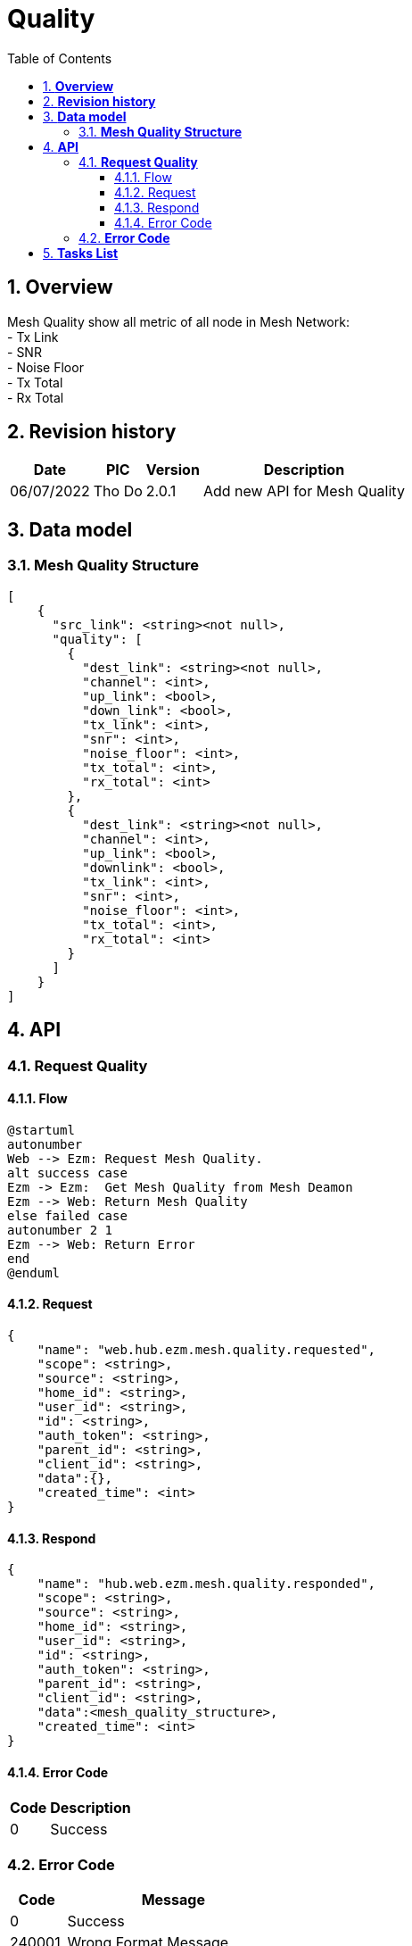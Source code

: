 :sectnumlevels: 5
:toclevels: 5
:sectnums:
:source-highlighter: coderay
:imagesdir: ../../assets/images

= *Quality*
:toc: left

:pic:       Tho Do

== *Overview*
Mesh Quality show all metric of all node in Mesh Network: +
- Tx Link +
- SNR +
- Noise Floor +
- Tx Total +
- Rx Total +

== *Revision history*

[%autowidth.stretch]
[cols="1,1,1,3", options="header"]
|===
|*Date*
|*PIC*
|*Version*
|*Description*

| 06/07/2022
|{pic}
| 2.0.1
| Add new API for Mesh Quality 

|===


== *Data model*

=== *Mesh Quality Structure*

[source,json]
----
[
    {
      "src_link": <string><not null>,
      "quality": [
        {
          "dest_link": <string><not null>,
          "channel": <int>,
          "up_link": <bool>,
          "down_link": <bool>,
          "tx_link": <int>,
          "snr": <int>,
          "noise_floor": <int>,
          "tx_total": <int>,
          "rx_total": <int>
        },
        {
          "dest_link": <string><not null>,
          "channel": <int>,
          "up_link": <bool>,
          "downlink": <bool>,
          "tx_link": <int>,
          "snr": <int>,
          "noise_floor": <int>,
          "tx_total": <int>,
          "rx_total": <int>
        }
      ]
    }
]
----

== *API*

=== *Request Quality*
==== Flow
[plantuml, "request_mesh_quality", png]
----
@startuml
autonumber
Web --> Ezm: Request Mesh Quality.
alt success case
Ezm -> Ezm:  Get Mesh Quality from Mesh Deamon
Ezm --> Web: Return Mesh Quality
else failed case
autonumber 2 1
Ezm --> Web: Return Error
end
@enduml
----
==== Request
[source,json]
----
{
    "name": "web.hub.ezm.mesh.quality.requested",
    "scope": <string>,
    "source": <string>,
    "home_id": <string>,
    "user_id": <string>,
    "id": <string>,
    "auth_token": <string>,
    "parent_id": <string>,
    "client_id": <string>,
    "data":{},
    "created_time": <int>
}
----

==== Respond
[source,json]
----
{
    "name": "hub.web.ezm.mesh.quality.responded",
    "scope": <string>,
    "source": <string>,
    "home_id": <string>,
    "user_id": <string>,
    "id": <string>,
    "auth_token": <string>,
    "parent_id": <string>,
    "client_id": <string>,
    "data":<mesh_quality_structure>,
    "created_time": <int>
}
----
==== Error Code
[%autowidth.stretch]
[cols="1,3", options="header"]
|===
|*Code*
|*Description*

|0
|Success

|===

=== *Error Code*
[%autowidth.stretch]
[cols="1,3", options="header"]
|===
|*Code*
|*Message*

|0
|Success

|240001
|Wrong Format Message

|240002
|Pair Fail

|240003
|Device Not Found

|240004
|Mesh is Setuped Before

|240005
|Mesh not found

|240006
|Request name invalid

|240007
|Easymesh Deamon connect fail

|===

== *Tasks List*

[%interactive]

* [x] Create Data Model
* [ ] Get Data Raw from Ezmesh Deamon.
* [ ] Parse Data.
* [ ] Create API.

